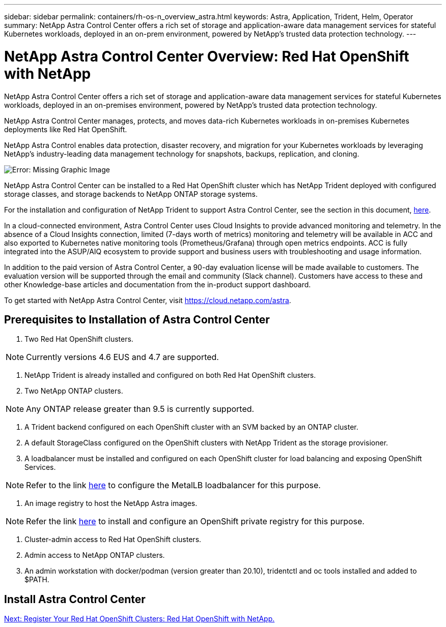 ---
sidebar: sidebar
permalink: containers/rh-os-n_overview_astra.html
keywords: Astra, Application, Trident, Helm, Operator
summary: NetApp Astra Control Center offers a rich set of storage and application-aware data management services for stateful Kubernetes workloads, deployed in an on-prem environment, powered by NetApp’s trusted data protection technology.
---

= NetApp Astra Control Center Overview: Red Hat OpenShift with NetApp
:hardbreaks:
:nofooter:
:icons: font
:linkattrs:
:imagesdir: ./../media/

//
// This file was created with NDAC Version 0.9 (June 4, 2020)
//
// 2020-06-25 14:31:33.563897
//


NetApp Astra Control Center offers a rich set of storage and application-aware data management services for stateful Kubernetes workloads, deployed in an on-premises environment, powered by NetApp’s trusted data protection technology.

NetApp Astra Control Center manages, protects, and moves data-rich Kubernetes workloads in on-premises Kubernetes deployments like Red Hat OpenShift.

NetApp Astra Control enables data protection, disaster recovery, and migration for your Kubernetes workloads by leveraging NetApp’s industry-leading data management technology for snapshots, backups, replication, and cloning.

image:redhat_openshift_image44.png[Error: Missing Graphic Image]

NetApp Astra Control Center can be installed to a Red Hat OpenShift cluster which has NetApp Trident deployed with configured storage classes, and storage backends to NetApp ONTAP storage systems.

For the installation and configuration of NetApp Trident to support Astra Control Center, see the section in this document, link:rh-os-n_overview_trident.html[here].

In a cloud-connected environment, Astra Control Center uses Cloud Insights to provide advanced monitoring and telemetry. In the absence of a Cloud Insights connection, limited (7-days worth of metrics) monitoring and telemetry will be available in ACC and also exported to Kubernetes native monitoring tools (Prometheus/Grafana) through open metrics endpoints. ACC is fully integrated into the ASUP/AIQ ecosystem to provide support and business users with troubleshooting and usage information.

In addition to the paid version of Astra Control Center, a 90-day evaluation license will be made available to customers. The evaluation version will be supported through the email and community (Slack channel). Customers have access to these and other Knowledge-base articles and documentation from the in-product support dashboard.

To get started with NetApp Astra Control Center, visit https://cloud.netapp.com/astra.

== Prerequisites to Installation of Astra Control Center

1.	Two Red Hat OpenShift clusters.

NOTE: Currently versions 4.6 EUS and 4.7 are supported.

2.	NetApp Trident is already installed and configured on both Red Hat OpenShift clusters.

3.	Two NetApp ONTAP clusters.

NOTE: Any ONTAP release greater than 9.5 is currently supported.

4.	A Trident backend configured on each OpenShift cluster with an SVM backed by an ONTAP cluster.

5.	A default StorageClass configured on the OpenShift clusters with NetApp Trident as the storage provisioner.

6.	A loadbalancer must be installed and configured on each OpenShift cluster for load balancing and exposing OpenShift Services.

NOTE: Refer to the link link:rh-os-n_LB_MetalLB.html[here] to configure the MetalLB loadbalancer for this purpose.

7.	An image registry to host the NetApp Astra images.

NOTE: Refer the link link:rh-os-n_private_registry.html[here] to install and configure an OpenShift private registry for this purpose.

8.	Cluster-admin access to Red Hat OpenShift clusters.

9.	Admin access to NetApp ONTAP clusters.

10.	An admin workstation with docker/podman (version greater than 20.10), tridentctl and oc tools installed and added to $PATH.


== Install Astra Control Center





link:rh-os-n_astra_register.html[Next: Register Your Red Hat OpenShift Clusters: Red Hat OpenShift with NetApp.]
